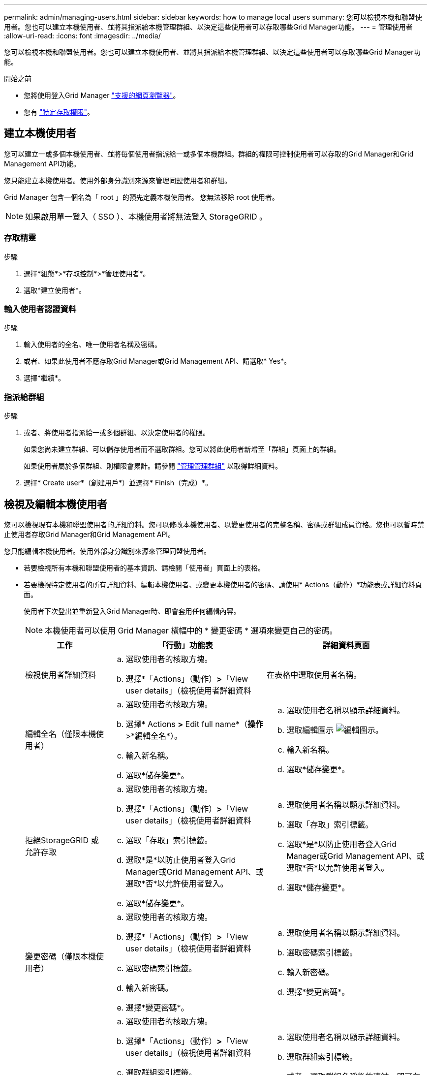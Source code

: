 ---
permalink: admin/managing-users.html 
sidebar: sidebar 
keywords: how to manage local users 
summary: 您可以檢視本機和聯盟使用者。您也可以建立本機使用者、並將其指派給本機管理群組、以決定這些使用者可以存取哪些Grid Manager功能。 
---
= 管理使用者
:allow-uri-read: 
:icons: font
:imagesdir: ../media/


[role="lead"]
您可以檢視本機和聯盟使用者。您也可以建立本機使用者、並將其指派給本機管理群組、以決定這些使用者可以存取哪些Grid Manager功能。

.開始之前
* 您將使用登入Grid Manager link:../admin/web-browser-requirements.html["支援的網頁瀏覽器"]。
* 您有 link:admin-group-permissions.html["特定存取權限"]。




== 建立本機使用者

您可以建立一或多個本機使用者、並將每個使用者指派給一或多個本機群組。群組的權限可控制使用者可以存取的Grid Manager和Grid Management API功能。

您只能建立本機使用者。使用外部身分識別來源來管理同盟使用者和群組。

Grid Manager 包含一個名為「 root 」的預先定義本機使用者。 您無法移除 root 使用者。


NOTE: 如果啟用單一登入（ SSO ）、本機使用者將無法登入 StorageGRID 。



=== 存取精靈

.步驟
. 選擇*組態*>*存取控制*>*管理使用者*。
. 選取*建立使用者*。




=== 輸入使用者認證資料

.步驟
. 輸入使用者的全名、唯一使用者名稱及密碼。
. 或者、如果此使用者不應存取Grid Manager或Grid Management API、請選取* Yes*。
. 選擇*繼續*。




=== 指派給群組

.步驟
. 或者、將使用者指派給一或多個群組、以決定使用者的權限。
+
如果您尚未建立群組、可以儲存使用者而不選取群組。您可以將此使用者新增至「群組」頁面上的群組。

+
如果使用者屬於多個群組、則權限會累計。請參閱
link:managing-admin-groups.html["管理管理群組"] 以取得詳細資料。

. 選擇* Create user*（創建用戶*）並選擇* Finish（完成）*。




== 檢視及編輯本機使用者

您可以檢視現有本機和聯盟使用者的詳細資料。您可以修改本機使用者、以變更使用者的完整名稱、密碼或群組成員資格。您也可以暫時禁止使用者存取Grid Manager和Grid Management API。

您只能編輯本機使用者。使用外部身分識別來源來管理同盟使用者。

* 若要檢視所有本機和聯盟使用者的基本資訊、請檢閱「使用者」頁面上的表格。
* 若要檢視特定使用者的所有詳細資料、編輯本機使用者、或變更本機使用者的密碼、請使用* Actions（動作）*功能表或詳細資料頁面。
+
使用者下次登出並重新登入Grid Manager時、即會套用任何編輯內容。

+

NOTE: 本機使用者可以使用 Grid Manager 橫幅中的 * 變更密碼 * 選項來變更自己的密碼。

+
[cols="1a,2a,2a"]
|===
| 工作 | 「行動」功能表 | 詳細資料頁面 


 a| 
檢視使用者詳細資料
 a| 
.. 選取使用者的核取方塊。
.. 選擇*「Actions」（動作）*>*「View user details」（檢視使用者詳細資料

 a| 
在表格中選取使用者名稱。



 a| 
編輯全名（僅限本機使用者）
 a| 
.. 選取使用者的核取方塊。
.. 選擇* Actions *>* Edit full name*（*操作*>*編輯全名*）。
.. 輸入新名稱。
.. 選取*儲存變更*。

 a| 
.. 選取使用者名稱以顯示詳細資料。
.. 選取編輯圖示 image:../media/icon_edit_tm.png["編輯圖示"]。
.. 輸入新名稱。
.. 選取*儲存變更*。




 a| 
拒絕StorageGRID 或允許存取
 a| 
.. 選取使用者的核取方塊。
.. 選擇*「Actions」（動作）*>*「View user details」（檢視使用者詳細資料
.. 選取「存取」索引標籤。
.. 選取*是*以防止使用者登入Grid Manager或Grid Management API、或選取*否*以允許使用者登入。
.. 選取*儲存變更*。

 a| 
.. 選取使用者名稱以顯示詳細資料。
.. 選取「存取」索引標籤。
.. 選取*是*以防止使用者登入Grid Manager或Grid Management API、或選取*否*以允許使用者登入。
.. 選取*儲存變更*。




 a| 
變更密碼（僅限本機使用者）
 a| 
.. 選取使用者的核取方塊。
.. 選擇*「Actions」（動作）*>*「View user details」（檢視使用者詳細資料
.. 選取密碼索引標籤。
.. 輸入新密碼。
.. 選擇*變更密碼*。

 a| 
.. 選取使用者名稱以顯示詳細資料。
.. 選取密碼索引標籤。
.. 輸入新密碼。
.. 選擇*變更密碼*。




 a| 
變更群組（僅限本機使用者）
 a| 
.. 選取使用者的核取方塊。
.. 選擇*「Actions」（動作）*>*「View user details」（檢視使用者詳細資料
.. 選取群組索引標籤。
.. 或者、選取群組名稱後的連結、即可在新的瀏覽器索引標籤中檢視群組的詳細資料。
.. 選取*編輯群組*以選取不同的群組。
.. 選取*儲存變更*。

 a| 
.. 選取使用者名稱以顯示詳細資料。
.. 選取群組索引標籤。
.. 或者、選取群組名稱後的連結、即可在新的瀏覽器索引標籤中檢視群組的詳細資料。
.. 選取*編輯群組*以選取不同的群組。
.. 選取*儲存變更*。


|===




== 複製使用者

您可以複製現有使用者、以建立具有相同權限的新使用者。

.步驟
. 選取使用者的核取方塊。
. 選取*「動作*」>*「重複使用者*」。
. 完成複製使用者精靈。




== 刪除使用者

您可以刪除本機使用者、將該使用者從系統中永久移除。


NOTE: 您無法刪除 root 使用者。

.步驟
. 在「使用者」頁面中、選取您要移除的每位使用者的核取方塊。
. 選取*「動作*」>*「刪除使用者*」。
. 選擇*刪除使用者*。

